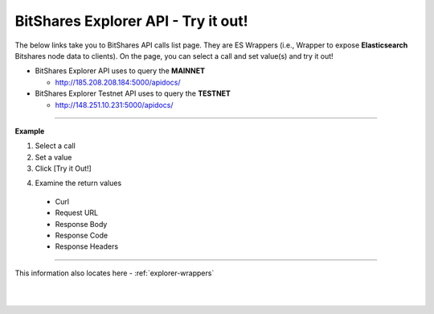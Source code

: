 
***********************************
BitShares Explorer API - Try it out!
***********************************


The below links take you to BitShares API calls list page. They are ES Wrappers (i.e., Wrapper to expose **Elasticsearch** Bitshares node data to clients). On the page, you can select a call and set value(s) and try it out!


* BitShares Explorer API uses to query the **MAINNET** 

  - http://185.208.208.184:5000/apidocs/  


 
* BitShares Explorer Testnet API uses to query the **TESTNET** 

  - http://148.251.10.231:5000/apidocs/ 
  

------------

**Example**

1. Select a call
2. Set a value
3. Click [Try it Out!]

.. image:: ../../_static/call-tryitout-1.png
        :alt: BitShares API Call
        :width: 650px
        :align: center

4. Examine the return values

  - Curl
  - Request URL
  - Response Body
  - Response Code
  - Response Headers
  

.. image:: ../../_static/call-tryitout-2.png
        :alt: BitShares API Call
        :width: 650px
        :align: center


----

This information also locates here - :ref:`explorer-wrappers`

	
|

|

